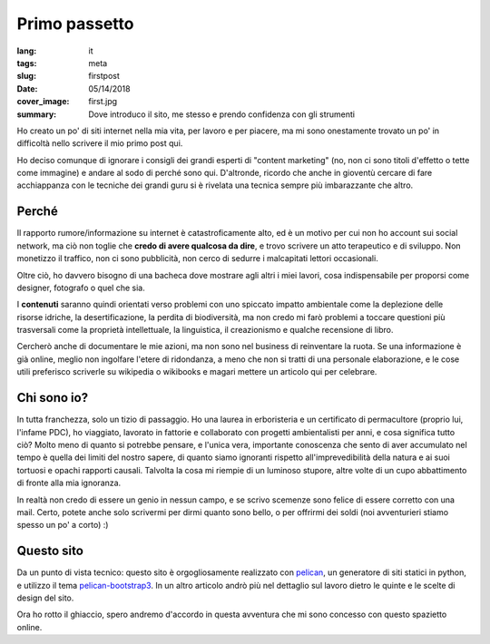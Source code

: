 Primo passetto
==============

:lang: it
:tags: meta
:slug: firstpost
:date: 05/14/2018
:cover_image: first.jpg
:summary: Dove introduco il sito, me stesso e prendo confidenza con gli strumenti

Ho creato un po' di siti internet nella mia vita, per lavoro e per piacere, ma mi sono onestamente trovato un po' in difficoltà nello scrivere il mio primo post qui.

Ho deciso comunque di ignorare i consigli dei grandi esperti di "content marketing" (no, non ci sono titoli d'effetto o tette come immagine) e andare al sodo di perché sono qui. D'altronde, ricordo che anche in gioventù cercare di fare acchiappanza con le tecniche dei grandi guru si è rivelata una tecnica sempre più imbarazzante che altro.

Perché 
------

Il rapporto rumore/informazione su internet è catastroficamente alto, ed è un motivo per cui non ho account sui social network, ma ciò non toglie che **credo di avere qualcosa da dire**, e trovo scrivere un atto terapeutico e di sviluppo. Non monetizzo il traffico, non ci sono pubblicità, non cerco di sedurre i malcapitati lettori occasionali.

Oltre ciò, ho davvero bisogno di una bacheca dove mostrare agli altri i miei lavori, cosa indispensabile per proporsi come designer, fotografo o quel che sia.

I **contenuti** saranno quindi orientati verso problemi con uno spiccato impatto ambientale come la deplezione delle risorse idriche, la desertificazione, la perdita di biodiversità, ma non credo mi farò problemi a toccare questioni più trasversali come la proprietà intellettuale, la linguistica, il creazionismo e qualche recensione di libro.

Cercherò anche di documentare le mie azioni, ma non sono nel business di reinventare la ruota. Se una informazione è già online, meglio non ingolfare l'etere di ridondanza, a meno che non si tratti di una personale elaborazione, e le cose utili preferisco scriverle su wikipedia o wikibooks e magari mettere un articolo qui per celebrare.

Chi sono io?
------------

In tutta franchezza, solo un tizio di passaggio. Ho una laurea in erboristeria e un certificato di permacultore (proprio lui, l'infame PDC), ho viaggiato, lavorato in fattorie e collaborato con progetti ambientalisti per anni, e cosa significa tutto ciò? Molto meno di quanto si potrebbe pensare, e l'unica vera, importante conoscenza che sento di aver accumulato nel tempo è quella dei limiti del nostro sapere, di quanto siamo ignoranti rispetto all'imprevedibilità della natura e ai suoi tortuosi e opachi rapporti causali. Talvolta la cosa mi riempie di un luminoso stupore, altre volte di un cupo abbattimento di fronte alla mia ignoranza.

In realtà non credo di essere un genio in nessun campo, e se scrivo scemenze sono felice di essere corretto con una mail. Certo, potete anche solo scrivermi per dirmi quanto sono bello, o per offrirmi dei soldi (noi avventurieri stiamo spesso un po' a corto) :)

Questo sito
------------

Da un punto di vista tecnico: questo sito è orgogliosamente realizzato con `pelican <https://blog.getpelican.com/>`_, un generatore di siti statici in python, e utilizzo il tema `pelican-bootstrap3 <https://github.com/getpelican/pelican-themes/tree/master/pelican-bootstrap3>`_. In un altro articolo andrò più nel dettaglio sul lavoro dietro le quinte e le scelte di design del sito.

Ora ho rotto il ghiaccio, spero andremo d'accordo in questa avventura che mi sono concesso con questo spazietto online.


